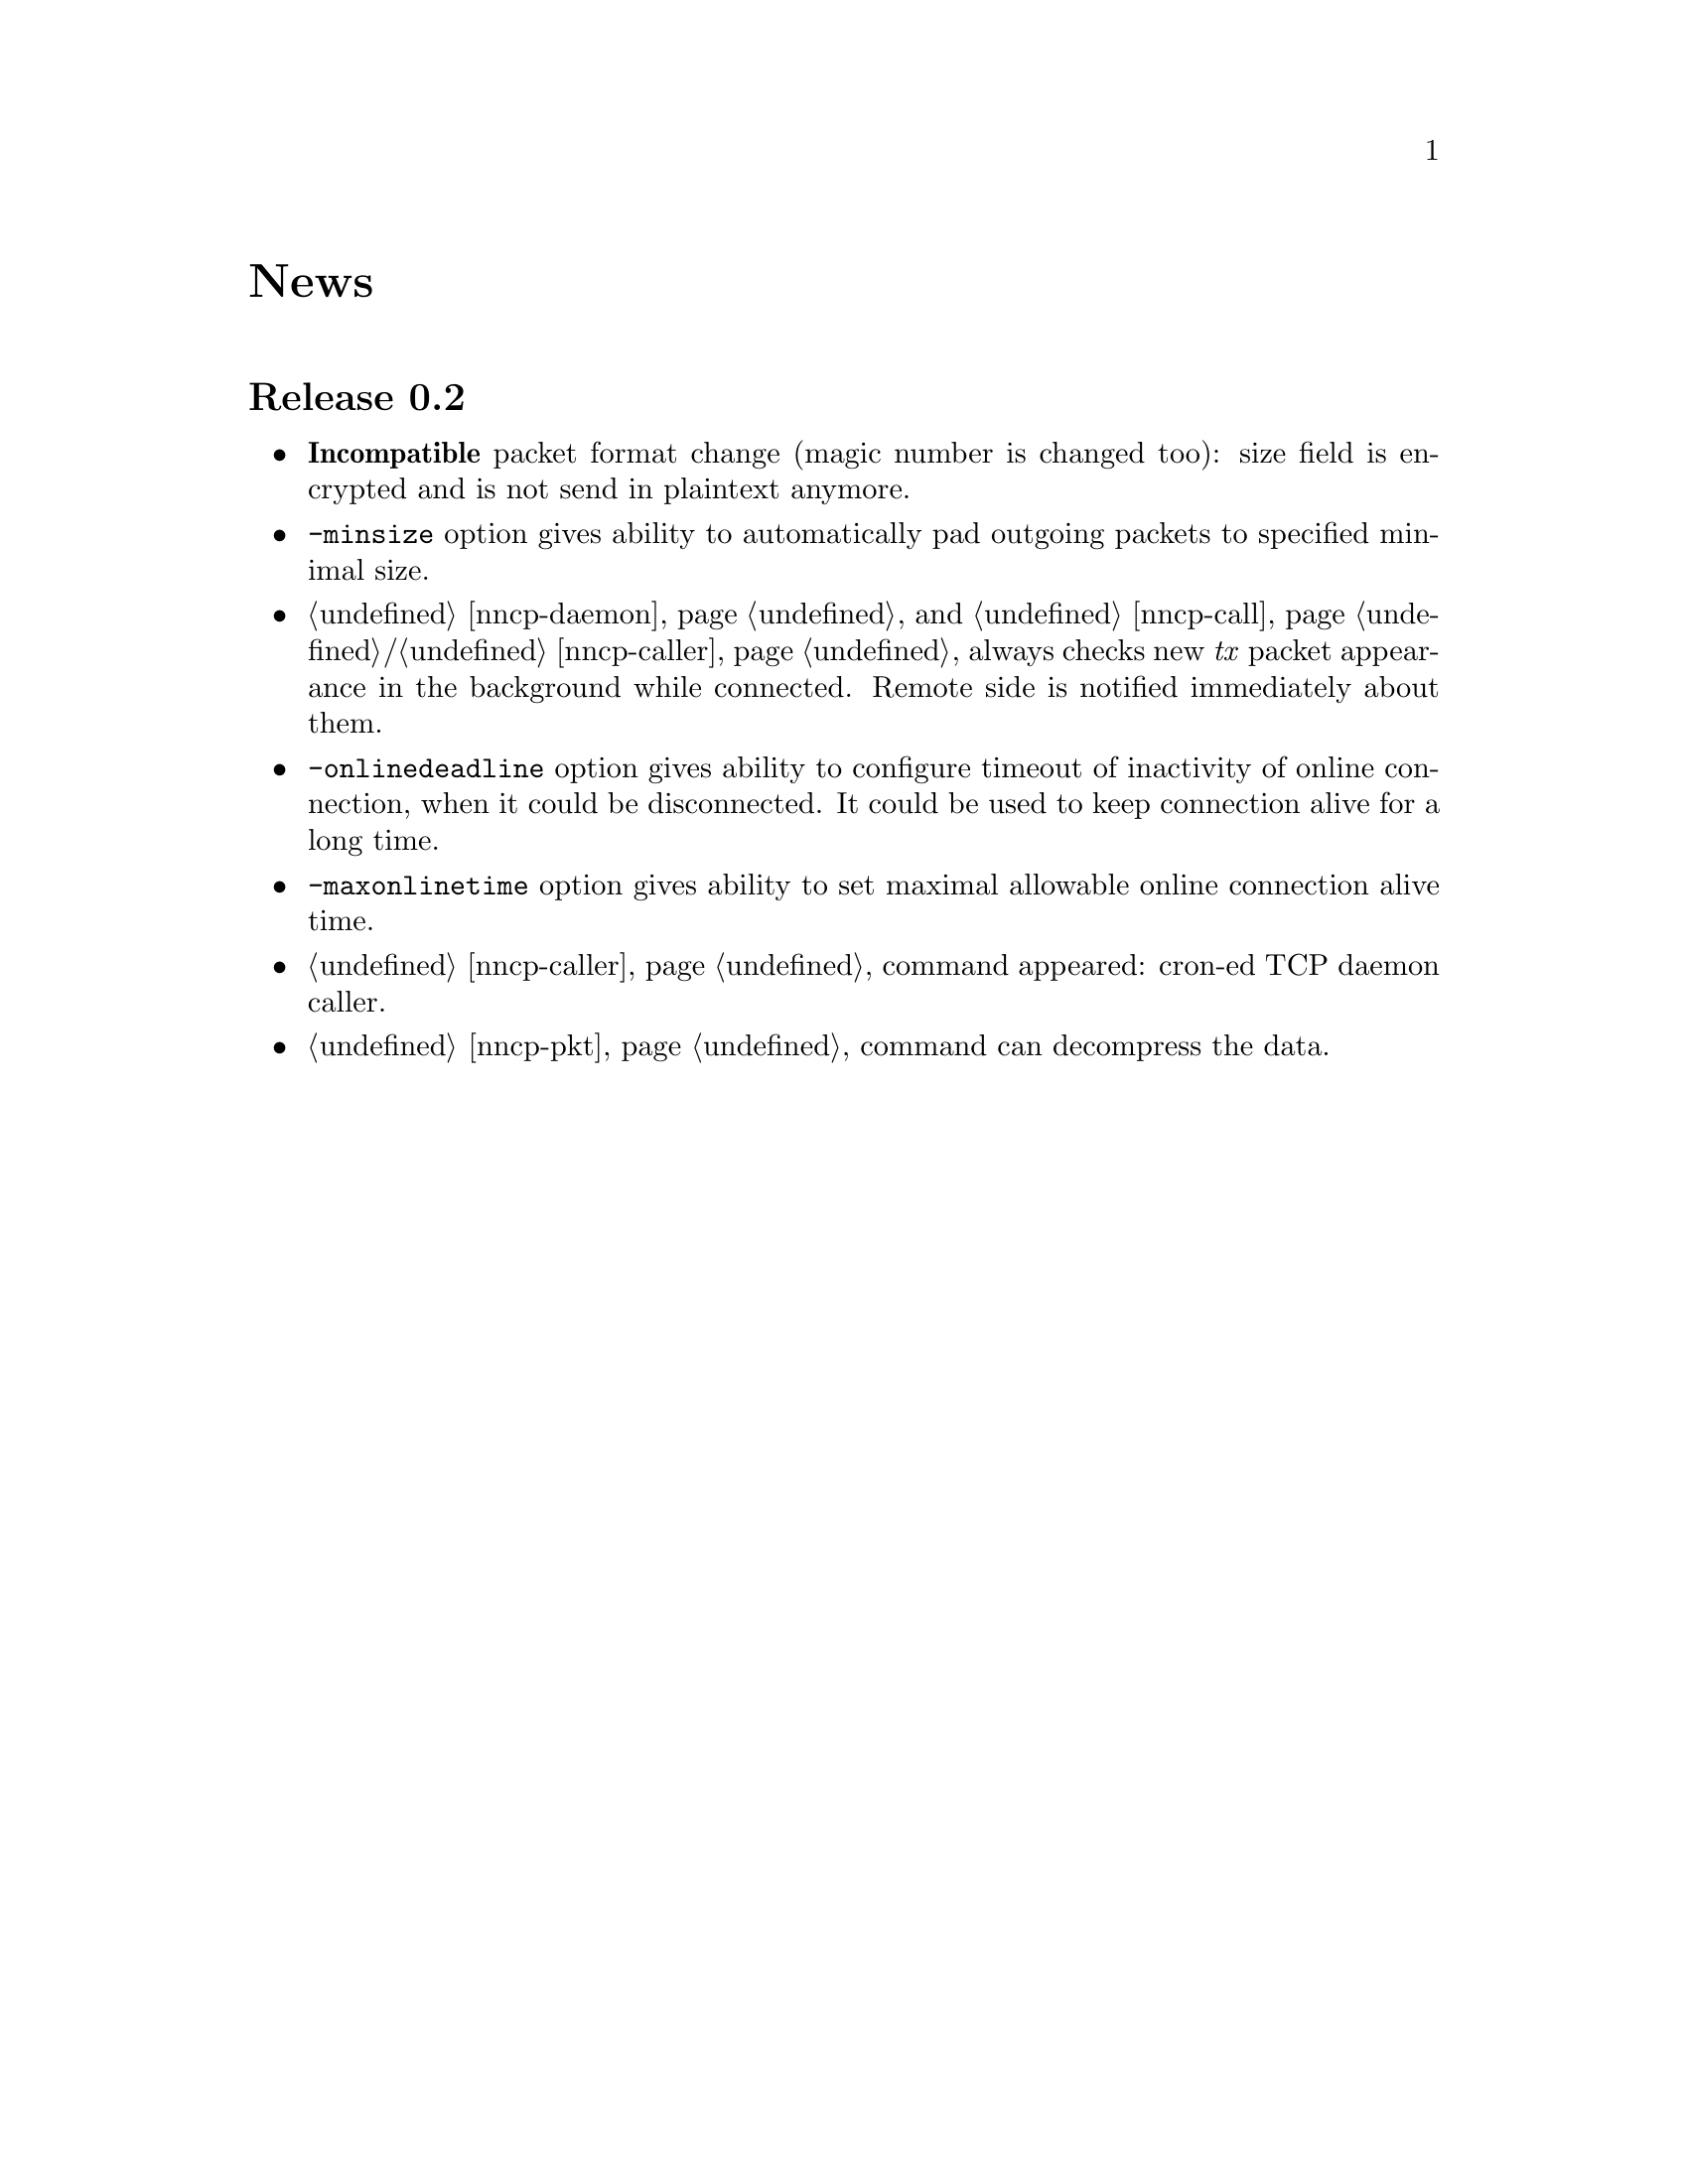 @node News
@unnumbered News

@node Release 0.2
@section Release 0.2
@itemize
@item @strong{Incompatible} packet format change (magic number is
changed too): size field is encrypted and is not send in plaintext
anymore.
@item @option{-minsize} option gives ability to automatically pad
outgoing packets to specified minimal size.
@item @ref{nncp-daemon} and @ref{nncp-call}/@ref{nncp-caller} always
checks new @emph{tx} packet appearance in the background while
connected. Remote side is notified immediately about them.
@item @option{-onlinedeadline} option gives ability to configure timeout
of inactivity of online connection, when it could be disconnected. It
could be used to keep connection alive for a long time.
@item @option{-maxonlinetime} option gives ability to set maximal
allowable online connection alive time.
@item @ref{nncp-caller} command appeared: cron-ed TCP daemon caller.
@item @ref{nncp-pkt} command can decompress the data.
@end itemize
